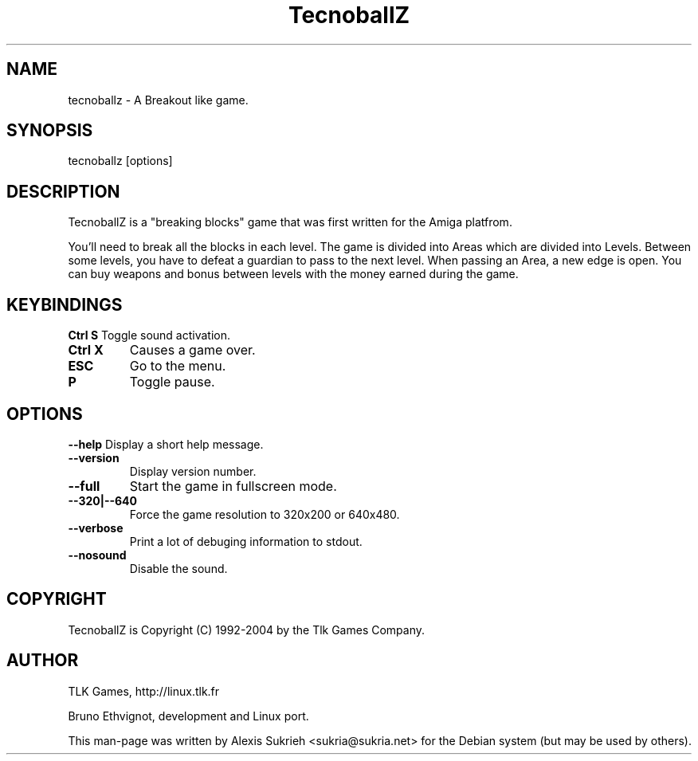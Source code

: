 .TH TecnoballZ
.SH NAME
tecnoballz - A Breakout like game.
.SH SYNOPSIS
  tecnoballz [options]
.SH DESCRIPTION
TecnoballZ is a "breaking blocks" game that was first written for the Amiga 
platfrom.
.P
You'll need to break all the blocks in each level. The game is divided into 
Areas which are divided into Levels.
Between some levels, you have to defeat a guardian to pass to the next level.
When passing an Area, a new edge is open. You can buy weapons and bonus between
levels with the money earned during the game.
.SH KEYBINDINGS
.B Ctrl S
Toggle sound activation.
.TP 
. B Ctrl X 
Causes a game over.
.TP
.B ESC
Go to the menu.
.TP
.B P
Toggle pause.
.SH OPTIONS
.P
.B \--help
Display a short help message.
.TP
.B \--version
Display version number.
.TP
.B \--full
Start the game in fullscreen mode.
.TP
.B \--320|--640
Force the game resolution to 320x200 or 640x480.
.TP
.B \--verbose
Print a lot of debuging information to stdout.
.TP
.B \--nosound
Disable the sound.
.SH COPYRIGHT
.if n TecnoballZ is Copyright (C) 1992-2004 by the Tlk Games Company.
.SH AUTHOR
TLK Games, http://linux.tlk.fr
.P
Bruno Ethvignot, development and Linux port.
.P
This man-page was written by Alexis Sukrieh <sukria@sukria.net> 
for  the  Debian  system (but may be used by others).  

